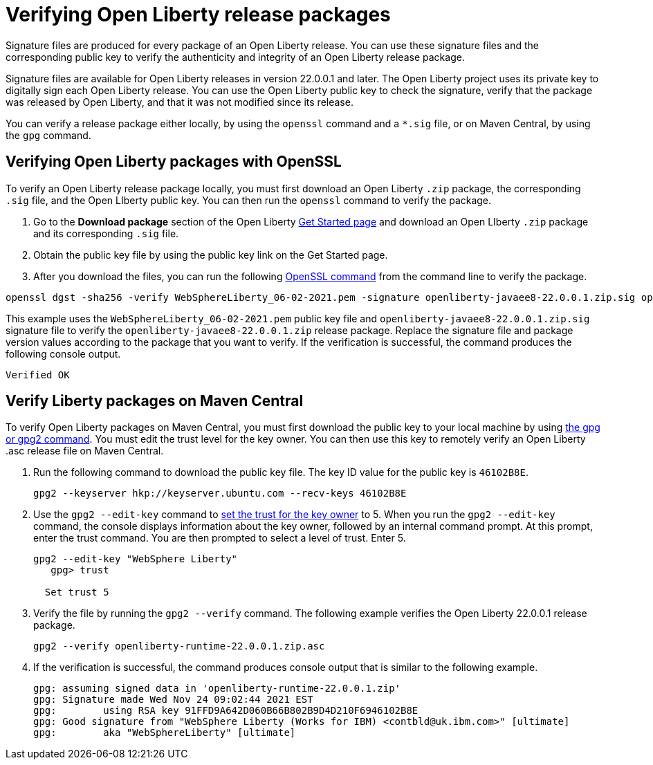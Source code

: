 // Copyright (c) 2021 IBM Corporation and others.
// Licensed under Creative Commons Attribution-NoDerivatives
// 4.0 International (CC BY-ND 4.0)
//   https://creativecommons.org/licenses/by-nd/4.0/
//
// Contributors:
//     IBM Corporation
//
:page-description: Signature files are produced for every package of an Open Liberty release. You can use these signature files and the corresponding public key to verify the authenticity and integrity of an Open Liberty release package.
:seo-description: Signature files are produced for every package of an Open Liberty release. You can use these signature files and the corresponding public key to verify the authenticity and integrity of an Open Liberty release package.
:page-layout: general-reference
:page-type: general

= Verifying Open Liberty release packages

Signature files are produced for every package of an Open Liberty release. You can use these signature files and the corresponding public key to verify the authenticity and integrity of an Open Liberty release package.

Signature files are available for Open Liberty releases in version 22.0.0.1 and later. The Open Liberty project uses its private key to digitally sign each Open Liberty release. You can use the Open Liberty public key to check the signature, verify that the package was released by Open Liberty, and that it was not modified since its release.

You can verify a release package either locally, by using the `openssl` command and a `*.sig` file, or on Maven Central, by using the `gpg` command.


== Verifying Open Liberty packages with OpenSSL

To verify an Open Liberty release package locally, you must first download an Open Liberty `.zip` package, the corresponding `.sig` file, and the Open LIberty public key. You can then run the `openssl` command to verify the package.

1. Go to the **Download package** section of the Open Liberty https://www.openliberty.io/start/[Get Started page] and download an Open LIberty `.zip` package and its corresponding `.sig` file.

2. Obtain the public key file by using the public key link on the Get Started page.

3. After you download the files, you can run the following https://www.openssl.org/docs/man1.1.1/man1/openssl-dgst.html[OpenSSL command] from the command line to verify the package.

[source,sh]
----
openssl dgst -sha256 -verify WebSphereLiberty_06-02-2021.pem -signature openliberty-javaee8-22.0.0.1.zip.sig openliberty-javaee8-22.0.0.1.zip
----

This example uses the `WebSphereLiberty_06-02-2021.pem` public key file and `openliberty-javaee8-22.0.0.1.zip.sig` signature file to verify the `openliberty-javaee8-22.0.0.1.zip` release package.
Replace the signature file and package version values according to the package that you want to verify. If the verification is successful, the command produces the following console output.

[source,sh]
----
Verified OK
----

== Verify Liberty packages on Maven Central

To verify Open Liberty packages on Maven Central, you must first download the public key to your local machine by using https://gnupg.org[the gpg or gpg2 command].
You must edit the trust level for the key owner. You can then use this key to remotely verify an Open Liberty .asc release file on Maven Central.

1. Run the following command to download the public key file. The key ID value for the public key is `46102B8E`.
+
[source,sh]
----
gpg2 --keyserver hkp://keyserver.ubuntu.com --recv-keys 46102B8E
----

2. Use the `gpg2 --edit-key` command to https://www.gnupg.org/gph/en/manual/x334.html[set the trust for the key owner] to 5.
When you run the `gpg2 --edit-key` command, the console displays information about the key owner, followed by an internal command prompt.
At this prompt, enter the trust command. You are then prompted to select a level of trust. Enter 5.
+
[source,sh]
----
gpg2 --edit-key "WebSphere Liberty"
   gpg> trust

  Set trust 5
----

3. Verify the file by running the `gpg2 --verify` command. The following example verifies the Open Liberty 22.0.0.1 release package.
+
[source,sh]
----
gpg2 --verify openliberty-runtime-22.0.0.1.zip.asc

----

4. If the verification is successful, the command produces console output that is similar to the following example.
+
[source,sh]
----
gpg: assuming signed data in 'openliberty-runtime-22.0.0.1.zip'
gpg: Signature made Wed Nov 24 09:02:44 2021 EST
gpg:        using RSA key 91FFD9A642D060B66B802B9D4D210F6946102B8E
gpg: Good signature from "WebSphere Liberty (Works for IBM) <contbld@uk.ibm.com>" [ultimate]
gpg:        aka "WebSphereLiberty" [ultimate]

----
